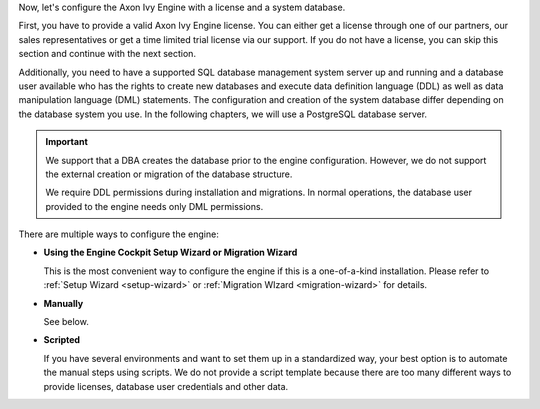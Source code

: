 
Now, let's configure the Axon Ivy Engine with a license and a system database. 

First, you have to provide a valid Axon Ivy Engine license. You can either get a
license through one of our partners, our sales representatives or get a time
limited trial license via our support. If you do not have a license, you can skip
this section and continue with the next section.

Additionally, you need to have a supported SQL database management system server
up and running and a database user available who has the rights to create new
databases and execute data definition language (DDL) as well as data
manipulation language (DML) statements. The configuration and creation of the
system database differ depending on the database system you use. In the
following chapters, we will use a PostgreSQL database server.

.. important:: 

  We support that a DBA creates the database prior to the engine configuration.
  However, we do not support the external creation or migration of the database
  structure. 
  
  We require DDL permissions during installation and migrations. In normal
  operations, the database user provided to the engine needs only DML
  permissions.

There are multiple ways to configure the engine:

* **Using the Engine Cockpit Setup Wizard or Migration Wizard**

  This is the most convenient way to configure the engine if this is a one-of-a-kind installation.
  Please refer to :ref:`Setup Wizard <setup-wizard>` or :ref:`Migration WIzard <migration-wizard>` for details.

* **Manually**

  See below.

* **Scripted** 

  If you have several environments and want to set them up in a standardized
  way, your best option is to automate the manual steps using scripts. We do not
  provide a script template because there are too many different ways to provide
  licenses, database user credentials and other data.

